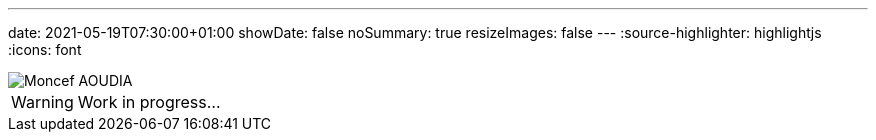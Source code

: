 ---
date: 2021-05-19T07:30:00+01:00
showDate: false
noSummary: true
resizeImages: false
---
:source-highlighter: highlightjs
:icons: font

image::/images/favicons/splash.png[Moncef AOUDIA]

[WARNING]
====
Work in progress...
====
